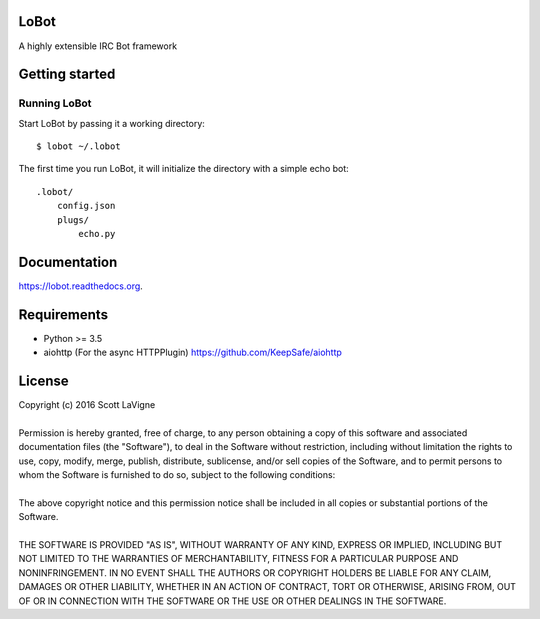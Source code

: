LoBot
=====

A highly extensible IRC Bot framework

.. image:: https://badge.fury.io/py/lobot.svg
    :target: https://badge.fury.io/py/lobot
    :alt: PyPI Version

.. image:: https://readthedocs.org/projects/lobot/badge/?version=latest
    :target: http://lobot.readthedocs.org/en/latest/?badge=latest
    :alt: Documentation Status

.. image:: https://travis-ci.org/pyrated/lobot.svg?branch=master
    :target: https://travis-ci.org/pyrated/lobot
    :alt: Travis Build

Getting started
===============

Running LoBot
^^^^^^^^^^^^^

Start LoBot by passing it a working directory::

    $ lobot ~/.lobot


The first time you run LoBot, it will initialize the directory with a simple echo bot::

    .lobot/
        config.json
        plugs/
            echo.py


Documentation
=============

https://lobot.readthedocs.org.

Requirements
============
- Python >= 3.5
- aiohttp (For the async HTTPPlugin) https://github.com/KeepSafe/aiohttp

License
=======
| Copyright (c) 2016 Scott LaVigne
|
| Permission is hereby granted, free of charge, to any person obtaining a copy of this software and associated documentation files (the "Software"), to deal in the Software without restriction, including without limitation the rights to use, copy, modify, merge, publish, distribute, sublicense, and/or sell copies of the Software, and to permit persons to whom the Software is furnished to do so, subject to the following conditions:
|
| The above copyright notice and this permission notice shall be included in all copies or substantial portions of the Software.
|
| THE SOFTWARE IS PROVIDED "AS IS", WITHOUT WARRANTY OF ANY KIND, EXPRESS OR IMPLIED, INCLUDING BUT NOT LIMITED TO THE WARRANTIES OF MERCHANTABILITY, FITNESS FOR A PARTICULAR PURPOSE AND NONINFRINGEMENT. IN NO EVENT SHALL THE AUTHORS OR COPYRIGHT HOLDERS BE LIABLE FOR ANY CLAIM, DAMAGES OR OTHER LIABILITY, WHETHER IN AN ACTION OF CONTRACT, TORT OR OTHERWISE, ARISING FROM, OUT OF OR IN CONNECTION WITH THE SOFTWARE OR THE USE OR OTHER DEALINGS IN THE SOFTWARE.